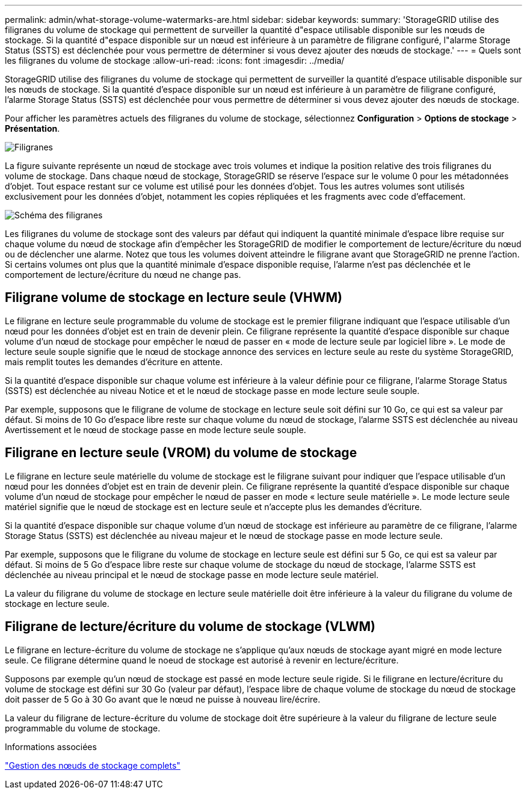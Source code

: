 ---
permalink: admin/what-storage-volume-watermarks-are.html 
sidebar: sidebar 
keywords:  
summary: 'StorageGRID utilise des filigranes du volume de stockage qui permettent de surveiller la quantité d"espace utilisable disponible sur les nœuds de stockage. Si la quantité d"espace disponible sur un nœud est inférieure à un paramètre de filigrane configuré, l"alarme Storage Status (SSTS) est déclenchée pour vous permettre de déterminer si vous devez ajouter des nœuds de stockage.' 
---
= Quels sont les filigranes du volume de stockage
:allow-uri-read: 
:icons: font
:imagesdir: ../media/


[role="lead"]
StorageGRID utilise des filigranes du volume de stockage qui permettent de surveiller la quantité d'espace utilisable disponible sur les nœuds de stockage. Si la quantité d'espace disponible sur un nœud est inférieure à un paramètre de filigrane configuré, l'alarme Storage Status (SSTS) est déclenchée pour vous permettre de déterminer si vous devez ajouter des nœuds de stockage.

Pour afficher les paramètres actuels des filigranes du volume de stockage, sélectionnez *Configuration* > *Options de stockage* > *Présentation*.

image::../media/storage_watermarks.png[Filigranes]

La figure suivante représente un nœud de stockage avec trois volumes et indique la position relative des trois filigranes du volume de stockage. Dans chaque nœud de stockage, StorageGRID se réserve l'espace sur le volume 0 pour les métadonnées d'objet. Tout espace restant sur ce volume est utilisé pour les données d'objet. Tous les autres volumes sont utilisés exclusivement pour les données d'objet, notamment les copies répliquées et les fragments avec code d'effacement.

image::../media/storage_volume_watermarks.png[Schéma des filigranes]

Les filigranes du volume de stockage sont des valeurs par défaut qui indiquent la quantité minimale d'espace libre requise sur chaque volume du nœud de stockage afin d'empêcher les StorageGRID de modifier le comportement de lecture/écriture du nœud ou de déclencher une alarme. Notez que tous les volumes doivent atteindre le filigrane avant que StorageGRID ne prenne l'action. Si certains volumes ont plus que la quantité minimale d'espace disponible requise, l'alarme n'est pas déclenchée et le comportement de lecture/écriture du nœud ne change pas.



== Filigrane volume de stockage en lecture seule (VHWM)

Le filigrane en lecture seule programmable du volume de stockage est le premier filigrane indiquant que l'espace utilisable d'un nœud pour les données d'objet est en train de devenir plein. Ce filigrane représente la quantité d'espace disponible sur chaque volume d'un nœud de stockage pour empêcher le nœud de passer en « mode de lecture seule par logiciel libre ». Le mode de lecture seule souple signifie que le nœud de stockage annonce des services en lecture seule au reste du système StorageGRID, mais remplit toutes les demandes d'écriture en attente.

Si la quantité d'espace disponible sur chaque volume est inférieure à la valeur définie pour ce filigrane, l'alarme Storage Status (SSTS) est déclenchée au niveau Notice et et le nœud de stockage passe en mode lecture seule souple.

Par exemple, supposons que le filigrane de volume de stockage en lecture seule soit défini sur 10 Go, ce qui est sa valeur par défaut. Si moins de 10 Go d'espace libre reste sur chaque volume du nœud de stockage, l'alarme SSTS est déclenchée au niveau Avertissement et le nœud de stockage passe en mode lecture seule souple.



== Filigrane en lecture seule (VROM) du volume de stockage

Le filigrane en lecture seule matérielle du volume de stockage est le filigrane suivant pour indiquer que l'espace utilisable d'un nœud pour les données d'objet est en train de devenir plein. Ce filigrane représente la quantité d'espace disponible sur chaque volume d'un nœud de stockage pour empêcher le nœud de passer en mode « lecture seule matérielle ». Le mode lecture seule matériel signifie que le nœud de stockage est en lecture seule et n'accepte plus les demandes d'écriture.

Si la quantité d'espace disponible sur chaque volume d'un nœud de stockage est inférieure au paramètre de ce filigrane, l'alarme Storage Status (SSTS) est déclenchée au niveau majeur et le nœud de stockage passe en mode lecture seule.

Par exemple, supposons que le filigrane du volume de stockage en lecture seule est défini sur 5 Go, ce qui est sa valeur par défaut. Si moins de 5 Go d'espace libre reste sur chaque volume de stockage du nœud de stockage, l'alarme SSTS est déclenchée au niveau principal et le nœud de stockage passe en mode lecture seule matériel.

La valeur du filigrane du volume de stockage en lecture seule matérielle doit être inférieure à la valeur du filigrane du volume de stockage en lecture seule.



== Filigrane de lecture/écriture du volume de stockage (VLWM)

Le filigrane en lecture-écriture du volume de stockage ne s'applique qu'aux nœuds de stockage ayant migré en mode lecture seule. Ce filigrane détermine quand le noeud de stockage est autorisé à revenir en lecture/écriture.

Supposons par exemple qu'un nœud de stockage est passé en mode lecture seule rigide. Si le filigrane en lecture/écriture du volume de stockage est défini sur 30 Go (valeur par défaut), l'espace libre de chaque volume de stockage du nœud de stockage doit passer de 5 Go à 30 Go avant que le nœud ne puisse à nouveau lire/écrire.

La valeur du filigrane de lecture-écriture du volume de stockage doit être supérieure à la valeur du filigrane de lecture seule programmable du volume de stockage.

.Informations associées
link:managing-full-storage-nodes.html["Gestion des nœuds de stockage complets"]
